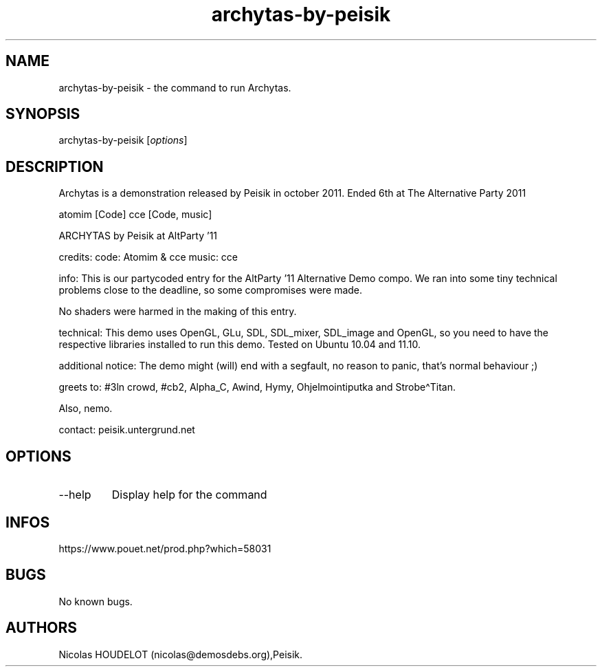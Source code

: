 .\" Automatically generated by Pandoc 3.1.3
.\"
.\" Define V font for inline verbatim, using C font in formats
.\" that render this, and otherwise B font.
.ie "\f[CB]x\f[]"x" \{\
. ftr V B
. ftr VI BI
. ftr VB B
. ftr VBI BI
.\}
.el \{\
. ftr V CR
. ftr VI CI
. ftr VB CB
. ftr VBI CBI
.\}
.TH "archytas-by-peisik" "6" "2024-04-14" "Archytas User Manuals" ""
.hy
.SH NAME
.PP
archytas-by-peisik - the command to run Archytas.
.SH SYNOPSIS
.PP
archytas-by-peisik [\f[I]options\f[R]]
.SH DESCRIPTION
.PP
Archytas is a demonstration released by Peisik in october 2011.
Ended 6th at The Alternative Party 2011
.PP
atomim [Code] cce [Code, music]
.PP
ARCHYTAS by Peisik at AltParty \[cq]11
.PP
credits: code: Atomim & cce music: cce
.PP
info: This is our partycoded entry for the AltParty \[cq]11 Alternative
Demo compo.
We ran into some tiny technical problems close to the deadline, so some
compromises were made.
.PP
No shaders were harmed in the making of this entry.
.PP
technical: This demo uses OpenGL, GLu, SDL, SDL_mixer, SDL_image and
OpenGL, so you need to have the respective libraries installed to run
this demo.
Tested on Ubuntu 10.04 and 11.10.
.PP
additional notice: The demo might (will) end with a segfault, no reason
to panic, that\[cq]s normal behaviour ;)
.PP
greets to: #3ln crowd, #cb2, Alpha_C, Awind, Hymy, Ohjelmointiputka and
Strobe\[ha]Titan.
.PP
Also, nemo.
.PP
contact: peisik.untergrund.net
.SH OPTIONS
.TP
--help
Display help for the command
.SH INFOS
.PP
https://www.pouet.net/prod.php?which=58031
.SH BUGS
.PP
No known bugs.
.SH AUTHORS
Nicolas HOUDELOT (nicolas\[at]demosdebs.org),Peisik.
